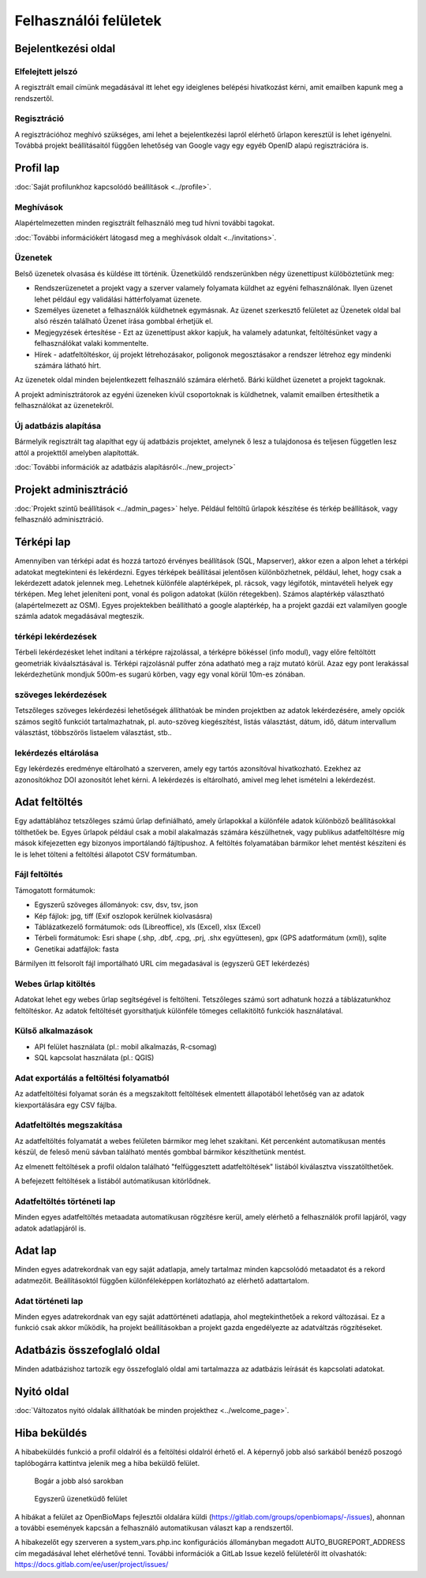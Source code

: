 .. _user-interfaces:

Felhasználói felületek
**********************


Bejelentkezési oldal
====================

Elfelejtett jelszó
------------------
A regisztrált email címünk megadásával itt lehet egy ideiglenes belépési hivatkozást kérni, amit emailben kapunk meg a rendszertől.

Regisztráció
------------
A regisztrációhoz meghívó szükséges, ami lehet a bejelentkezési lapról elérhető űrlapon keresztül is lehet igényelni. Továbbá projekt beállításaitól függően lehetőség van Google vagy egy egyéb OpenID alapú regisztrációra is.

Profil lap
==========
:doc:`Saját profilunkhoz kapcsolódó beállítások <../profile>`.

Meghívások
----------
Alapértelmezetten minden regisztrált felhasználó meg tud hívni további tagokat.

:doc:`További információkért látogasd meg a meghívások oldalt <../invitations>`.

Üzenetek
--------
Belső üzenetek olvasása és küldése itt történik. Üzenetküldő rendszerünkben négy üzenettípust külöböztetünk meg:

* Rendszerüzenetet a projekt vagy a szerver valamely folyamata küldhet az egyéni felhasználónak. Ilyen üzenet lehet például egy validálási háttérfolyamat üzenete.
* Személyes üzenetet a felhasználók küldhetnek egymásnak. Az üzenet szerkesztő felületet az Üzenetek oldal bal alsó részén található Üzenet írása gombbal érhetjük el.
* Megjegyzések értesítése - Ezt az üzenettípust akkor kapjuk, ha valamely adatunkat, feltöltésünket vagy a felhasználókat valaki kommentelte.
* Hírek - adatfeltöltéskor, új projekt létrehozásakor, poligonok megosztásakor a rendszer létrehoz egy mindenki számára látható hírt.

Az üzenetek oldal minden bejelentkezett felhasználó számára elérhető. Bárki küldhet üzenetet a projekt tagoknak.

A projekt adminisztrátorok az egyéni üzeneken kívül csoportoknak is küldhetnek, valamit emailben értesíthetik a felhasználókat az üzenetekről.

Új adatbázis alapítása
----------------------
Bármelyik regisztrált tag alapíthat egy új adatbázis projektet, amelynek ő lesz a tulajdonosa és teljesen független lesz attól a projekttől amelyben alapították.

:doc:`További információk az adatbázis alapításról<../new_project>`


Projekt adminisztráció
======================
:doc:`Projekt szintű beállítások <../admin_pages>` helye. Például feltöltű űrlapok készítése és térkép beállítások, vagy felhasználó adminisztráció.


Térképi lap
===========

Amennyiben van térképi adat és hozzá tartozó érvényes beállítások (SQL, Mapserver), akkor ezen a alpon lehet a térképi adatokat megtekinteni és lekérdezni. Egyes térképek beállításai jelentősen különbözhetnek, például, lehet, hogy csak a lekérdezett adatok jelennek meg. Lehetnek különféle alaptérképek, pl. rácsok, vagy légifotók, mintavételi helyek egy térképen. Meg lehet jeleníteni pont, vonal és poligon adatokat (külön rétegekben). Számos alaptérkép választható (alapértelmezett az OSM). Egyes projektekben beállítható a google alaptérkép, ha a projekt gazdái ezt valamilyen google számla adatok megadásával megteszik.

térképi lekérdezések
--------------------
Térbeli lekérdezésket lehet indítani a térképre rajzolással, a térképre bökéssel (info modul), vagy előre feltöltött geometriák kiváalsztásával is. Térképi rajzolásnál puffer zóna adatható meg a rajz mutató körül. Azaz egy pont lerakással lekérdezhetünk mondjuk 500m-es sugarú körben, vagy egy vonal körül 10m-es zónában.

szöveges lekérdezések
---------------------
Tetszőleges szöveges lekérdezési lehetőségek állíthatóak be minden projektben az adatok lekérdezésére, amely opciók számos segítő funkciót tartalmazhatnak, pl. auto-szöveg kiegészítést, listás választást, dátum, idő, dátum intervallum választást, többszörös listaelem választást, stb..

lekérdezés eltárolása
---------------------
Egy lekérdezés eredménye eltárolható a szerveren, amely egy tartós azonsítóval hivatkozható. Ezekhez az azonosítókhoz DOI azonosítót lehet kérni. A lekérdezés is eltárolható, amivel meg lehet ismételni a lekérdezést.


Adat feltöltés
==============
Egy adattáblához tetszőleges számú űrlap definiálható, amely űrlapokkal a különféle adatok különböző beállításokkal tölthetőek be. Egyes űrlapok például csak a mobil alakalmazás számára készülhetnek, vagy publikus adatfeltöltésre míg mások kifejezetten egy bizonyos importálandó fájltípushoz.
A feltöltés folyamatában bármikor lehet mentést készíteni és le is lehet tölteni a feltöltési állapotot CSV formátumban.

Fájl feltöltés
--------------
Támogatott formátumok: 
        
- Egyszerű szöveges állományok: csv, dsv, tsv, json
- Kép fájlok: jpg, tiff (Exif oszlopok kerülnek kiolvasásra)
- Táblázatkezelő formátumok: ods (Libreoffice), xls (Excel), xlsx (Excel)
- Térbeli formátumok: Esri shape (.shp, .dbf, .cpg, .prj, .shx együttesen), gpx (GPS adatformátum (xml)), sqlite
- Genetikai adatfájlok: fasta
        
Bármilyen itt felsorolt fájl importálható URL cím megadasával is (egyszerű GET lekérdezés)

Webes űrlap kitöltés
--------------------
Adatokat lehet egy webes űrlap segítségével is feltölteni. Tetszőleges számú sort adhatunk hozzá a táblázatunkhoz feltöltéskor. Az adatok feltöltését gyorsíthatjuk különféle tömeges cellakitöltő funkciók használatával.

Külső alkalmazások
------------------

* API felület használata (pl.: mobil alkalmazás, R-csomag)
* SQL kapcsolat használata (pl.: QGIS)


Adat exportálás a feltöltési folyamatból
----------------------------------------
Az adatfeltöltési folyamat során és a megszakított feltöltések elmentett állapotából lehetőség van az adatok kiexportálására egy CSV fájlba.

Adatfeltöltés megszakítása
--------------------------
Az adatfeltöltés folyamatát a webes felületen bármikor meg lehet szakítani. Két percenként automatikusan mentés készül, de feleső menü sávban található mentés gombbal bármikor készíthetünk mentést. 

Az elmenett feltöltések a profil oldalon található "felfüggesztett adatfeltöltések" listából kiválasztva visszatölthetőek.

A befejezett feltöltések a listából autómatikusan kitörlődnek.


Adatfeltöltés történeti lap
---------------------------
Minden egyes adatfeltöltés metaadata automatikusan rögzítésre kerül, amely elérhető a felhasználók profil lapjáról, vagy adatok adatlapjáról is.


Adat lap
========
Minden egyes adatrekordnak van egy saját adatlapja, amely tartalmaz minden kapcsolódó metaadatot és a rekord adatmezőit. Beállításoktól függően különféleképpen korlátozható az elérhető adattartalom.

Adat történeti lap
------------------
Minden egyes adatrekordnak van egy saját adattörténeti adatlapja, ahol megtekinthetőek a rekord változásai. Ez a funkció csak akkor működik, ha projekt beállításokban a projekt gazda engedélyezte az adatváltzás rögzítéseket.


Adatbázis összefoglaló oldal
============================
Minden adatbázishoz tartozik egy összefoglaló oldal ami tartalmazza az adatbázis leírását és kapcsolati adatokat.

Nyitó oldal
===========
:doc:`Változatos nyitó oldalak állíthatóak be minden projekthez <../welcome_page>`.

Hiba beküldés
=============
A hibabeküldés funkció a profil oldalról és a feltöltési oldalról érhető el. A képernyő jobb alsó sarkából benéző poszogó taplóbogárra kattintva jelenik meg a hiba beküldő felület.


.. figure:: images/hiba_1.jpg
   :scale: 100 %
   :alt: rejtőzködő bogár
   
   Bogár a jobb alsó sarokban

.. figure:: images/hiba_2.jpg
   :scale: 100 %
   :alt: Hiba küldő felület
   
   Egyszerű üzenetküdő felület
   
A hibákat a felület az OpenBioMaps fejlesztői oldalára küldi (https://gitlab.com/groups/openbiomaps/-/issues), ahonnan a további események kapcsán a felhasználó automatikusan választ kap a rendszertől.

A hibakezelőt egy szerveren a system_vars.php.inc konfigurációs állományban megadott AUTO_BUGREPORT_ADDRESS cím megadásával lehet elérhetővé tenni. További információk a GitLab Issue kezelő felületéről itt olvashatók: https://docs.gitlab.com/ee/user/project/issues/
